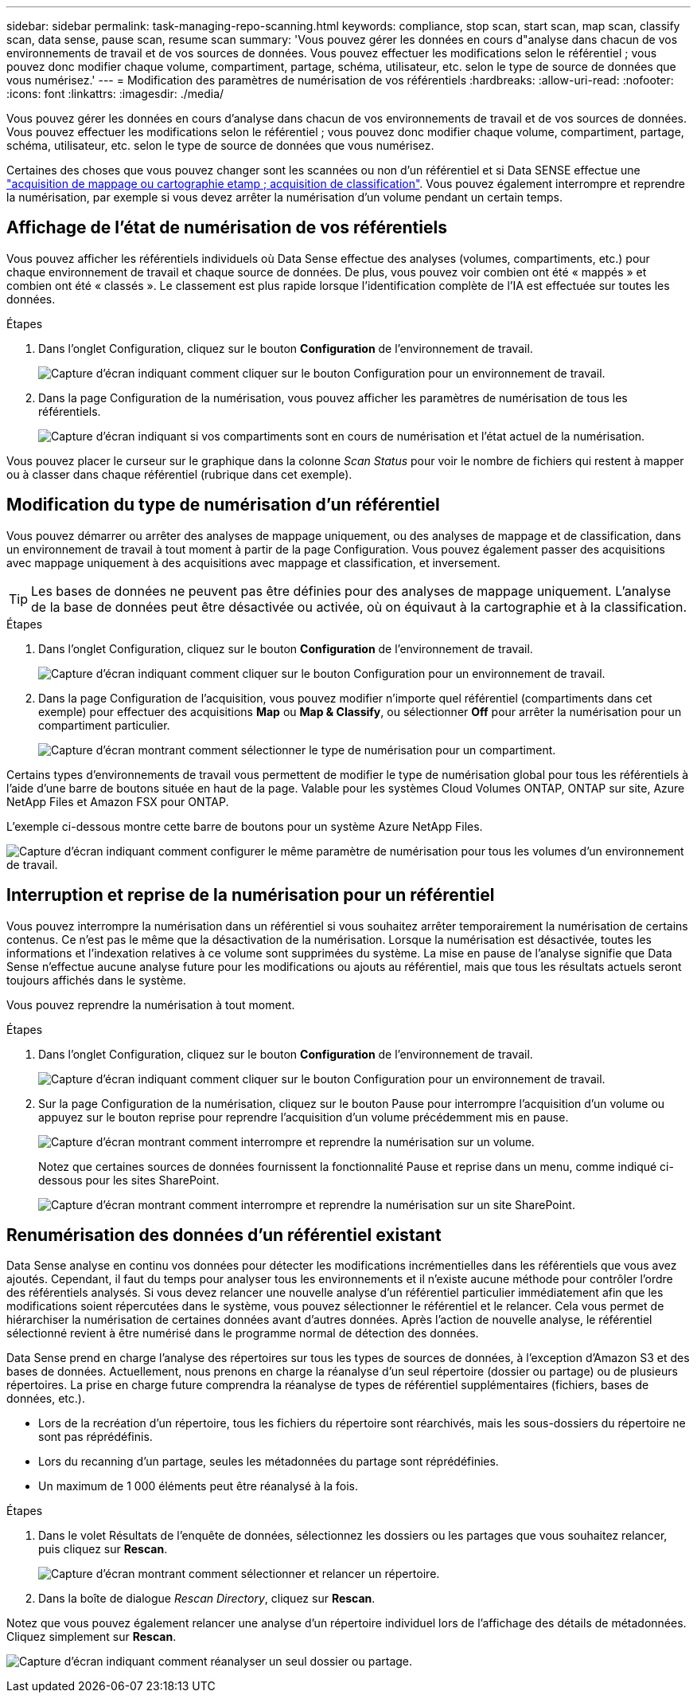 ---
sidebar: sidebar 
permalink: task-managing-repo-scanning.html 
keywords: compliance, stop scan, start scan, map scan, classify scan, data sense, pause scan, resume scan 
summary: 'Vous pouvez gérer les données en cours d"analyse dans chacun de vos environnements de travail et de vos sources de données. Vous pouvez effectuer les modifications selon le référentiel ; vous pouvez donc modifier chaque volume, compartiment, partage, schéma, utilisateur, etc. selon le type de source de données que vous numérisez.' 
---
= Modification des paramètres de numérisation de vos référentiels
:hardbreaks:
:allow-uri-read: 
:nofooter: 
:icons: font
:linkattrs: 
:imagesdir: ./media/


[role="lead"]
Vous pouvez gérer les données en cours d'analyse dans chacun de vos environnements de travail et de vos sources de données. Vous pouvez effectuer les modifications selon le référentiel ; vous pouvez donc modifier chaque volume, compartiment, partage, schéma, utilisateur, etc. selon le type de source de données que vous numérisez.

Certaines des choses que vous pouvez changer sont les scannées ou non d'un référentiel et si Data SENSE effectue une link:concept-cloud-compliance.html#whats-the-difference-between-mapping-and-classification-scans["acquisition de mappage ou cartographie etamp ; acquisition de classification"]. Vous pouvez également interrompre et reprendre la numérisation, par exemple si vous devez arrêter la numérisation d'un volume pendant un certain temps.



== Affichage de l'état de numérisation de vos référentiels

Vous pouvez afficher les référentiels individuels où Data Sense effectue des analyses (volumes, compartiments, etc.) pour chaque environnement de travail et chaque source de données. De plus, vous pouvez voir combien ont été « mappés » et combien ont été « classés ». Le classement est plus rapide lorsque l'identification complète de l'IA est effectuée sur toutes les données.

.Étapes
. Dans l'onglet Configuration, cliquez sur le bouton *Configuration* de l'environnement de travail.
+
image:screenshot_compliance_config_button.png["Capture d'écran indiquant comment cliquer sur le bouton Configuration pour un environnement de travail."]

. Dans la page Configuration de la numérisation, vous pouvez afficher les paramètres de numérisation de tous les référentiels.
+
image:screenshot_compliance_repo_scan_settings.png["Capture d'écran indiquant si vos compartiments sont en cours de numérisation et l'état actuel de la numérisation."]



Vous pouvez placer le curseur sur le graphique dans la colonne _Scan Status_ pour voir le nombre de fichiers qui restent à mapper ou à classer dans chaque référentiel (rubrique dans cet exemple).



== Modification du type de numérisation d'un référentiel

Vous pouvez démarrer ou arrêter des analyses de mappage uniquement, ou des analyses de mappage et de classification, dans un environnement de travail à tout moment à partir de la page Configuration. Vous pouvez également passer des acquisitions avec mappage uniquement à des acquisitions avec mappage et classification, et inversement.


TIP: Les bases de données ne peuvent pas être définies pour des analyses de mappage uniquement. L'analyse de la base de données peut être désactivée ou activée, où on équivaut à la cartographie et à la classification.

.Étapes
. Dans l'onglet Configuration, cliquez sur le bouton *Configuration* de l'environnement de travail.
+
image:screenshot_compliance_config_button.png["Capture d'écran indiquant comment cliquer sur le bouton Configuration pour un environnement de travail."]

. Dans la page Configuration de l'acquisition, vous pouvez modifier n'importe quel référentiel (compartiments dans cet exemple) pour effectuer des acquisitions *Map* ou *Map & Classify*, ou sélectionner *Off* pour arrêter la numérisation pour un compartiment particulier.
+
image:screenshot_compliance_repo_scanning.png["Capture d'écran montrant comment sélectionner le type de numérisation pour un compartiment."]



Certains types d'environnements de travail vous permettent de modifier le type de numérisation global pour tous les référentiels à l'aide d'une barre de boutons située en haut de la page. Valable pour les systèmes Cloud Volumes ONTAP, ONTAP sur site, Azure NetApp Files et Amazon FSX pour ONTAP.

L'exemple ci-dessous montre cette barre de boutons pour un système Azure NetApp Files.

image:screenshot_compliance_repo_scan_all.png["Capture d'écran indiquant comment configurer le même paramètre de numérisation pour tous les volumes d'un environnement de travail."]



== Interruption et reprise de la numérisation pour un référentiel

Vous pouvez interrompre la numérisation dans un référentiel si vous souhaitez arrêter temporairement la numérisation de certains contenus. Ce n'est pas le même que la désactivation de la numérisation. Lorsque la numérisation est désactivée, toutes les informations et l'indexation relatives à ce volume sont supprimées du système. La mise en pause de l'analyse signifie que Data Sense n'effectue aucune analyse future pour les modifications ou ajouts au référentiel, mais que tous les résultats actuels seront toujours affichés dans le système.

Vous pouvez reprendre la numérisation à tout moment.

.Étapes
. Dans l'onglet Configuration, cliquez sur le bouton *Configuration* de l'environnement de travail.
+
image:screenshot_compliance_config_button.png["Capture d'écran indiquant comment cliquer sur le bouton Configuration pour un environnement de travail."]

. Sur la page Configuration de la numérisation, cliquez sur le bouton Pause pour interrompre l'acquisition d'un volume ou appuyez sur le bouton reprise pour reprendre l'acquisition d'un volume précédemment mis en pause.
+
image:screenshot_compliance_repo_pause_resume.png["Capture d'écran montrant comment interrompre et reprendre la numérisation sur un volume."]

+
Notez que certaines sources de données fournissent la fonctionnalité Pause et reprise dans un menu, comme indiqué ci-dessous pour les sites SharePoint.

+
image:screenshot_compliance_repo_pause_resume2.png["Capture d'écran montrant comment interrompre et reprendre la numérisation sur un site SharePoint."]





== Renumérisation des données d'un référentiel existant

Data Sense analyse en continu vos données pour détecter les modifications incrémentielles dans les référentiels que vous avez ajoutés. Cependant, il faut du temps pour analyser tous les environnements et il n'existe aucune méthode pour contrôler l'ordre des référentiels analysés. Si vous devez relancer une nouvelle analyse d'un référentiel particulier immédiatement afin que les modifications soient répercutées dans le système, vous pouvez sélectionner le référentiel et le relancer. Cela vous permet de hiérarchiser la numérisation de certaines données avant d'autres données. Après l'action de nouvelle analyse, le référentiel sélectionné revient à être numérisé dans le programme normal de détection des données.

Data Sense prend en charge l'analyse des répertoires sur tous les types de sources de données, à l'exception d'Amazon S3 et des bases de données. Actuellement, nous prenons en charge la réanalyse d'un seul répertoire (dossier ou partage) ou de plusieurs répertoires. La prise en charge future comprendra la réanalyse de types de référentiel supplémentaires (fichiers, bases de données, etc.).

* Lors de la recréation d'un répertoire, tous les fichiers du répertoire sont réarchivés, mais les sous-dossiers du répertoire ne sont pas réprédéfinis.
* Lors du recanning d'un partage, seules les métadonnées du partage sont réprédéfinies.
* Un maximum de 1 000 éléments peut être réanalysé à la fois.


.Étapes
. Dans le volet Résultats de l'enquête de données, sélectionnez les dossiers ou les partages que vous souhaitez relancer, puis cliquez sur *Rescan*.
+
image:screenshot_compliance_rescan_directory.png["Capture d'écran montrant comment sélectionner et relancer un répertoire."]

. Dans la boîte de dialogue _Rescan Directory_, cliquez sur *Rescan*.


Notez que vous pouvez également relancer une analyse d'un répertoire individuel lors de l'affichage des détails de métadonnées. Cliquez simplement sur *Rescan*.

image:screenshot_compliance_rescan_single_file.png["Capture d'écran indiquant comment réanalyser un seul dossier ou partage."]
